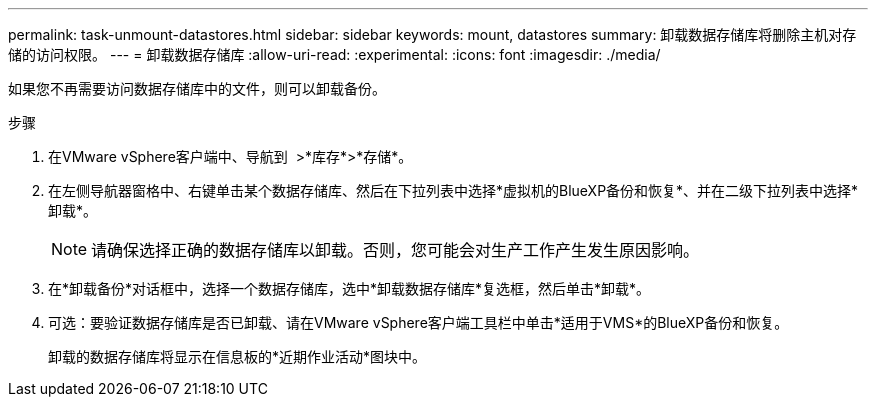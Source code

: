 ---
permalink: task-unmount-datastores.html 
sidebar: sidebar 
keywords: mount, datastores 
summary: 卸载数据存储库将删除主机对存储的访问权限。 
---
= 卸载数据存储库
:allow-uri-read: 
:experimental: 
:icons: font
:imagesdir: ./media/


[role="lead"]
如果您不再需要访问数据存储库中的文件，则可以卸载备份。

.步骤
. 在VMware vSphere客户端中、导航到 image:menu_icon.png[""] >*库存*>*存储*。
. 在左侧导航器窗格中、右键单击某个数据存储库、然后在下拉列表中选择*虚拟机的BlueXP备份和恢复*、并在二级下拉列表中选择*卸载*。
+

NOTE: 请确保选择正确的数据存储库以卸载。否则，您可能会对生产工作产生发生原因影响。

. 在*卸载备份*对话框中，选择一个数据存储库，选中*卸载数据存储库*复选框，然后单击*卸载*。
. 可选：要验证数据存储库是否已卸载、请在VMware vSphere客户端工具栏中单击*适用于VMS*的BlueXP备份和恢复。
+
卸载的数据存储库将显示在信息板的*近期作业活动*图块中。


